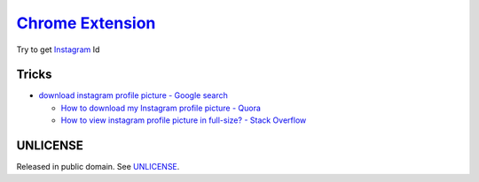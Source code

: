 ===================
`Chrome Extension`_
===================

.. image:: https://img.shields.io/badge/Language-JavaScript-blue.svg
   :target: https://www.google.com/search?q=JavaScript

.. image:: https://api.travis-ci.org/siongui/igidcrx.png?branch=master
   :target: https://travis-ci.org/siongui/igidcrx

.. image:: https://img.shields.io/badge/license-Unlicense-blue.svg
   :target: https://raw.githubusercontent.com/siongui/igidcrx/master/UNLICENSE


Try to get Instagram_ Id


Tricks
++++++

- `download instagram profile picture - Google search <https://www.google.com/search?q=download+instagram+profile+picture>`_

  * `How to download my Instagram profile picture - Quora <https://www.quora.com/How-can-I-download-my-Instagram-profile-picture>`_
  * `How to view instagram profile picture in full-size? - Stack Overflow <https://stackoverflow.com/questions/48468144/how-to-view-instagram-profile-picture-in-full-size>`_

UNLICENSE
+++++++++

Released in public domain. See UNLICENSE_.


.. _Chrome Extension: https://www.google.com/search?q=Chrome+Extension
.. _Instagram: https://www.instagram.com/
.. _UNLICENSE: http://unlicense.org/
